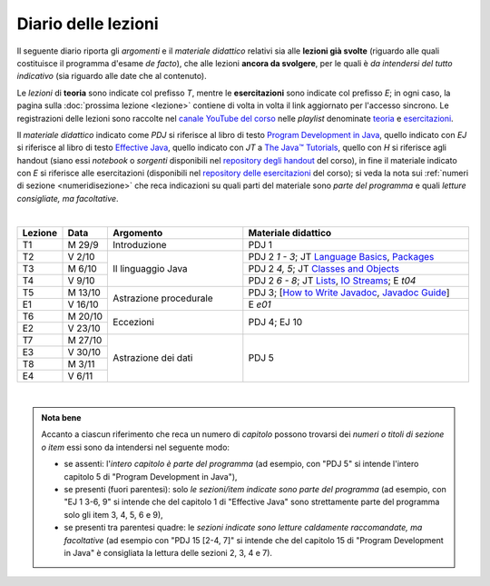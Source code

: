 Diario delle lezioni
====================

Il seguente diario riporta gli *argomenti* e il *materiale didattico* relativi
sia alle **lezioni già svolte** (riguardo alle quali costituisce il programma
d'esame *de facto*), che alle lezioni **ancora da svolgere**, per le quali è *da
intendersi del tutto indicativo* (sia riguardo alle date che al contenuto).

Le *lezioni* di **teoria** sono indicate col prefisso *T*, mentre le
**esercitazioni** sono indicate col prefisso *E*; in ogni caso, la pagina sulla
:doc:`prossima lezione <lezione>` contiene di volta in volta il link aggiornato
per l'accesso sincrono. Le registrazioni delle lezioni sono raccolte nel `canale
YouTube del corso <https://bit.ly/3cmDTyM>`__ nelle *playlist* denominate
`teoria <https://bit.ly/2ZW2k0K>`__ e `esercitazioni
<https://bit.ly/3hSCNM3>`__.

Il *materiale didattico* indicato come *PDJ* si riferisce al libro di testo
`Program Development in Java
<http://www.informit.com/store/program-development-in-java-abstraction-specification-9780768684698>`__,
quello indicato con *EJ* si riferisce al libro di testo `Effective Java
<http://www.informit.com/store/effective-java-9780134685991>`__, quello indicato
con *JT* a `The Java™ Tutorials <https://docs.oracle.com/javase/tutorial/>`__,
quello con *H* si riferisce agli handout (siano essi *notebook* o *sorgenti*
disponibili nel `repository degli handout
<https://github.com/prog2-unimi/handouts>`__ del corso), in fine il materiale
indicato con *E* si riferisce alle esercitazioni (disponibili nel `repository
delle esercitazioni <https://github.com/prog2-unimi/esercitazioni>`__ del
corso); si veda la nota sui :ref:`numeri di sezione <numeridisezione>` che reca
indicazioni su quali parti del materiale sono *parte del programma* e quali
*letture consigliate, ma facoltative*.

|

.. table::
  :widths: 10 10 30 50

  +---------+---------+----------------------------------+-----------------------------------------------------------------+
  | Lezione | Data    | Argomento                        | Materiale didattico                                             |
  +=========+=========+==================================+=================================================================+
  | T1      | M 29/9  | Introduzione                     | PDJ 1                                                           |
  +---------+---------+----------------------------------+-----------------------------------------------------------------+
  | T2      | V 2/10  | Il linguaggio Java               | PDJ 2 *1 - 3*; JT `Language Basics`_, `Packages`_               |
  +---------+---------+                                  +-----------------------------------------------------------------+
  | T3      | M 6/10  |                                  | PDJ 2 *4, 5*; JT `Classes and Objects`_                         |
  +---------+---------+                                  +-----------------------------------------------------------------+
  | T4      | V 9/10  |                                  | PDJ 2 *6 - 8*; JT `Lists`_, `IO Streams`_; E `t04`              |
  +---------+---------+----------------------------------+-----------------------------------------------------------------+
  | T5      | M 13/10 | Astrazione procedurale           | PDJ 3; [`How to Write Javadoc`_, `Javadoc Guide`_]              |
  +---------+---------+                                  +-----------------------------------------------------------------+
  | E1      | V 16/10 |                                  | E `e01`                                                         |
  +---------+---------+----------------------------------+-----------------------------------------------------------------+
  | T6      | M 20/10 | Eccezioni                        | PDJ 4; EJ 10                                                    |
  +---------+---------+                                  +                                                                 +
  | E2      | V 23/10 |                                  |                                                                 |
  +---------+---------+----------------------------------+-----------------------------------------------------------------+
  | T7      | M 27/10 | Astrazione dei dati              | PDJ 5                                                           |
  +---------+---------+                                  +                                                                 +
  | E3      | V 30/10 |                                  |                                                                 |
  +---------+---------+                                  +                                                                 +
  | T8      | M  3/11 |                                  |                                                                 |
  +---------+---------+                                  +                                                                 +
  | E4      | V  6/11 |                                  |                                                                 |
  +---------+---------+----------------------------------+-----------------------------------------------------------------+

|

.. _Getting Started: https://docs.oracle.com/javase/tutorial/getStarted/
.. _Language Basics: https://docs.oracle.com/javase/tutorial/java/nutsandbolts/
.. _Classes and Objects: https://docs.oracle.com/javase/tutorial/java/javaOO/
.. _Packages: https://docs.oracle.com/javase/tutorial/java/package/
.. _Lists: https://docs.oracle.com/javase/tutorial/collections/interfaces/list.html
.. _IO Streams: https://docs.oracle.com/javase/tutorial/essential/io/streams.html
.. _Default Methods: https://docs.oracle.com/javase/tutorial/java/IandI/defaultmethods.html
.. _Nested Classes: https://docs.oracle.com/javase/tutorial/java/javaOO/nested.html
.. _Anonymous Classes: https://docs.oracle.com/javase/tutorial/java/javaOO/anonymousclasses.html
.. _Collections: https://docs.oracle.com/javase/tutorial/collections/
.. _Collections (documentation): https://docs.oracle.com/en/java/javase/11/docs/api/java.base/java/util/doc-files/coll-index.html
.. _Generics: https://docs.oracle.com/javase/tutorial/java/generics/
.. _Generics (Bracha): https://docs.oracle.com/javase/tutorial/extra/generics/

.. _Collections (Bloch): https://www.cs.cmu.edu/~charlie/courses/15-214/2016-fall/slides/15-collections%20design.pdf

.. _For-each: https://docs.oracle.com/javase/8/docs/technotes/guides/language/foreach.html
.. _Programming With Assertions: https://docs.oracle.com/javase/8/docs/technotes/guides/language/assert.html

.. _How to Write Javadoc: https://www.oracle.com/technetwork/java/javase/documentation/index-137868.html
.. _Javadoc Guide: https://docs.oracle.com/en/java/javase/11/javadoc/

.. _JUnit: https://junit.org/
.. _Rice Theorem: https://www.dcc.fc.up.pt/~acm/ricep.pdf

.. admonition:: Nota bene
  :class: alert alert-secondary

  Accanto a ciascun riferimento che reca un numero di *capitolo* possono trovarsi
  dei *numeri o titoli di sezione o item* essi sono da intendersi nel seguente modo:

  .. _numeridisezione:

  * se assenti: l'*intero capitolo è parte del programma* (ad esempio, con "PDJ 5" si intende
    l'intero capitolo 5 di "Program Development in Java"),

  * se presenti (fuori parentesi): solo *le sezioni/item indicate sono parte del programma* (ad esempio,
    con "EJ 1 3-6, 9" si intende che del capitolo 1 di "Effective Java"
    sono strettamente parte del programma solo gli item 3, 4, 5, 6 e 9),

  * se presenti tra parentesi quadre: le  *sezioni indicate sono letture caldamente raccomandate,
    ma facoltative* (ad esempio con "PDJ 15 [2-4, 7]" si intende che del capitolo 15 di
    "Program Development in Java" è consigliata la lettura delle sezioni 2, 3, 4 e 7).

